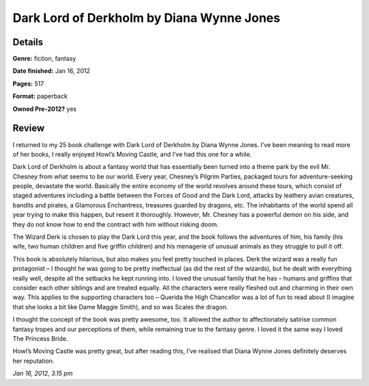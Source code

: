 Dark Lord of Derkholm by Diana Wynne Jones
==========================================

Details
-------

**Genre:** fiction, fantasy

**Date finished:** Jan 16, 2012

**Pages:** 517

**Format:** paperback

**Owned Pre-2012?** yes

Review
------

I returned to my 25 book challenge with Dark Lord of Derkholm by Diana Wynne Jones. I’ve been meaning to read more of her books, I really enjoyed Howl’s Moving Castle, and I’ve had this one for a while.

Dark Lord of Derkholm is about a fantasy world that has essentially been turned into a theme park by the evil Mr. Chesney from what seems to be our world. Every year, Chesney’s Pilgrim Parties, packaged tours for adventure-seeking people, devastate the world. Basically the entire economy of the world revolves around these tours, which consist of staged adventures including a battle between the Forces of Good and the Dark Lord, attacks by leathery avian creatures, bandits and pirates, a Glamorous Enchantress, treasures guarded by dragons, etc. The inhabitants of the world spend all year trying to make this happen, but resent it thoroughly. However, Mr. Chesney has a powerful demon on his side, and they do not know how to end the contract with him without risking doom.

The Wizard Derk is chosen to play the Dark Lord this year, and the book follows the adventures of him, his family (his wife, two human children and five griffin children) and his menagerie of unusual animals as they struggle to pull it off.

This book is absolutely hilarious, but also makes you feel pretty touched in places. Derk the wizard was a really fun protagonist – I thought he was going to be pretty ineffectual (as did the rest of the wizards), but he dealt with everything really well, despite all the setbacks he kept running into.  I loved the unusual family that he has – humans and griffins that consider each other siblings and are treated equally. All the characters were really fleshed out and charming in their own way. This applies to the supporting characters too – Querida the High Chancellor was a lot of fun to read about (I imagine that she looks a bit like Dame Maggie Smith), and so was Scales the dragon.

I thought the concept of the book was pretty awesome, too. It allowed the author to affectionately satirise common fantasy tropes and our perceptions of them, while remaining true to the fantasy genre. I loved it the same way I loved The Princess Bride.

Howl’s Moving Castle was pretty great, but after reading this, I’ve realised that Diana Wynne Jones definitely deserves her reputation.

*Jan 16, 2012, 3.15 pm*